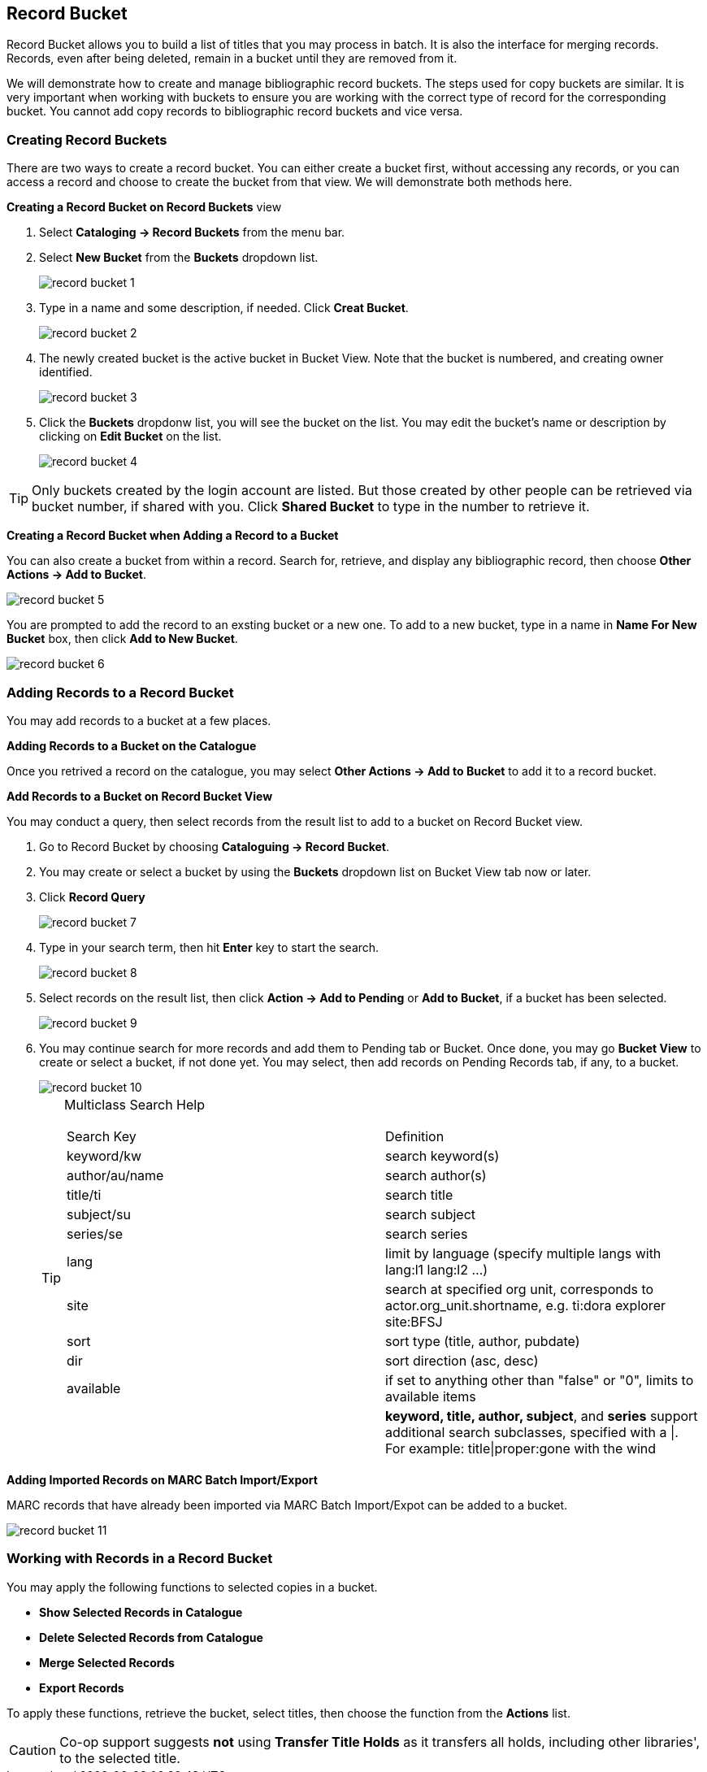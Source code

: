 Record Bucket
-------------

Record Bucket allows you to build a list of titles that you may process in batch. It is also the interface for merging records. Records, even after being deleted, remain in a bucket until they are removed from it. 

We will demonstrate how to create and manage bibliographic record buckets. The steps used for copy buckets are similar. It is very important when working with buckets to ensure you are working with the correct type of record for the corresponding bucket. You cannot add copy records to bibliographic record buckets and vice versa.

[[create-record-bucket]]
Creating Record Buckets
~~~~~~~~~~~~~~~~~~~~~~~~



There are two ways to create a record bucket. You can either create a bucket first, without accessing any records, or you can access a record and choose to create the bucket from that view. We will demonstrate both methods here.

*Creating a Record Bucket on Record Buckets* view

. Select *Cataloging -> Record Buckets* from the menu bar.

. Select *New Bucket* from the *Buckets* dropdown list.
+
image::images/cat/record-bucket-1.png[]
+
. Type in a name and some description, if needed. Click *Creat Bucket*.
+
image::images/cat/record-bucket-2.png[]
+
. The newly created bucket is the active bucket in Bucket View.  Note that the bucket is numbered, and creating owner identified.
+
image::images/cat/record-bucket-3.png[]
+
. Click the *Buckets* dropdonw list, you will see the bucket on the list. You may edit the bucket's name or description by clicking on *Edit Bucket* on the list.
+
image::images/cat/record-bucket-4.png[]

[TIP]
=====
Only buckets created by the login account are listed. But those created by other people can be retrieved via bucket number, if shared with you. Click *Shared Bucket* to type in the number to retrieve it.
=====

*Creating a Record Bucket when Adding a Record to a Bucket*

You can also create a bucket from within a record. Search for, retrieve, and display any bibliographic record, then choose *Other Actions -> Add to Bucket*.

image::images/cat/record-bucket-5.png[]

You are prompted to add the record to an exsting bucket or a new one. To add to a new bucket, type in a name in *Name For New Bucket* box, then click *Add to New Bucket*.

image::images/cat/record-bucket-6.png[]

[[add-record-to-bucket]]
Adding Records to a Record Bucket
~~~~~~~~~~~~~~~~~~~~~~~~~~~~~~~~~~

You may add records to a bucket at a few places.

*Adding Records to a Bucket on the Catalogue*

Once you retrived a record on the catalogue, you may select *Other Actions -> Add to Bucket* to add it to a record bucket.

*Add Records to a Bucket on Record Bucket View*

You may conduct a query, then select records from the result list to add to a bucket on Record Bucket view.

. Go to Record Bucket by choosing *Cataloguing -> Record Bucket*.
. You may create or select a bucket by using the *Buckets* dropdown list on Bucket View tab now or later.
. Click *Record Query*
+
image::images/cat/record-bucket-7.png[]
+
. Type in your search term, then hit *Enter* key to start the search. 
+
image::images/cat/record-bucket-8.png[]
+
. Select records on the result list, then click *Action -> Add to Pending* or *Add to Bucket*, if a bucket has been selected.
+
image::images/cat/record-bucket-9.png[]
+
. You may continue search for more records and add them to Pending tab or Bucket. Once done, you may go *Bucket View* to create or select a bucket, if not done yet. You may select, then add records on Pending Records tab, if any, to a bucket.
+
image::images/cat/record-bucket-10.png[]
+
[TIP]
=====
Multiclass Search Help
[options="headers"]
|====
| Search Key | Definition
| keyword/kw	| search keyword(s)
| author/au/name	| search author(s)
| title/ti	| search title
| subject/su	| search subject
| series/se	| search series
| lang	| limit by language (specify multiple langs with lang:l1 lang:l2 ...)
| site	| search at specified org unit, corresponds to actor.org_unit.shortname, e.g. ti:dora explorer site:BFSJ
| sort	| sort type (title, author, pubdate)
| dir	| sort direction (asc, desc)
| available	| if set to anything other than "false" or "0", limits to available items
| | *keyword, title, author, subject*, and *series* support additional search subclasses, specified with a \|. For example: title\|proper:gone with the wind 
|====
=====

*Adding Imported Records on MARC Batch Import/Export*

MARC records that have already been imported via MARC Batch Import/Expot can be added to a bucket. 

image::images/cat/record-bucket-11.png[]

[[work-with-records-in-bucket]]
Working with Records in a Record Bucket
~~~~~~~~~~~~~~~~~~~~~~~~~~~~~~~~~~~~~~~~

You may apply the following functions to selected copies in a bucket. 

* *Show Selected Records in Catalogue*
* *Delete Selected Records from Catalogue*
* *Merge Selected Records*
* *Export Records*


To apply these functions, retrieve the bucket, select titles, then choose the function from the *Actions* list. 

CAUTION: Co-op support suggests *not* using *Transfer Title Holds* as it transfers all holds, including other libraries', to the selected title.
